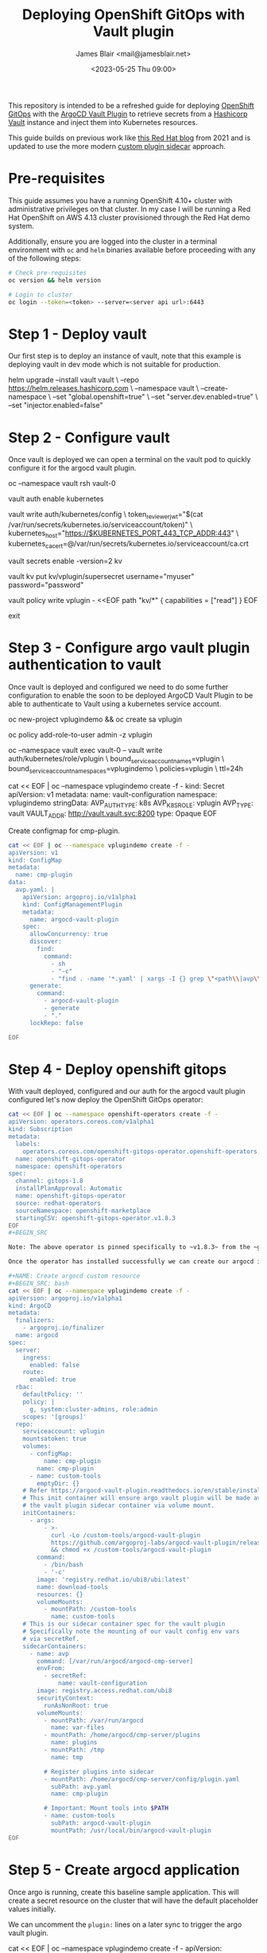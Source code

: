 #+TITLE: Deploying OpenShift GitOps with Vault plugin
#+AUTHOR: James Blair <mail@jamesblair.net>
#+DATE: <2023-05-25 Thu 09:00>


This repository is intended to be a refreshed guide for deploying [[https://github.com/redhat-developer/gitops-operator][OpenShift GitOps]] with the [[https://github.com/argoproj-labs/argocd-vault-plugin][ArgoCD Vault Plugin]] to retrieve secrets from a [[https://github.com/hashicorp/vault][Hashicorp Vault]] instance and inject them into Kubernetes resources.

This guide builds on previous work like [[https://cloud.redhat.com/blog/how-to-use-hashicorp-vault-and-argo-cd-for-gitops-on-openshift][this Red Hat blog]] from 2021 and is updated to use the more modern [[https://argocd-vault-plugin.readthedocs.io/en/stable/installation/#custom-image-and-configuration-via-sidecar][custom plugin sidecar]] approach.


* Pre-requisites

This guide assumes you have a running OpenShift 4.10+ cluster with administrative privileges on that cluster. In my case I will be running a Red Hat OpenShift on AWS 4.13 cluster provisioned through the Red Hat demo system.

Additionally, ensure you are logged into the cluster in a terminal environment with ~oc~ and ~helm~ binaries available before proceeding with any of the following steps:

#+NAME: Check pre-requisites
#+BEGIN_SRC bash
# Check pre-requisites
oc version && helm version

# Login to cluster
oc login --token=<token> --server=<server api url>:6443
#+END_SRC



* Step 1 - Deploy vault

Our first step is to deploy an instance of vault, note that this example is deploying vault in dev mode which is not suitable for production.

#+NAME: Create new namespace and deploy vault
#+BEGIN_SRC: bash
helm upgrade --install vault vault \
    --repo https://helm.releases.hashicorp.com \
    --namespace vault \
    --create-namespace \
    --set "global.openshift=true" \
    --set "server.dev.enabled=true" \
    --set "injector.enabled=false"
#+END_SRC


* Step 2 - Configure vault

Once vault is deployed we can open a terminal on the vault pod to quickly configure it for the argocd vault plugin.

#+NAME: Configure vault
#+BEGIN_SRC: bash
# Open a terminal on vault pod
oc --namespace vault rsh vault-0

# Enable the kubernetes auth method
vault auth enable kubernetes

# Write kubernetes auth configuration
vault write auth/kubernetes/config \
    token_reviewer_jwt="$(cat /var/run/secrets/kubernetes.io/serviceaccount/token)" \
    kubernetes_host="https://$KUBERNETES_PORT_443_TCP_ADDR:443" \
    kubernetes_ca_cert=@/var/run/secrets/kubernetes.io/serviceaccount/ca.crt

# Enable kv secrets engine
vault secrets enable -version=2 kv

# Create our sample kv
vault kv put kv/vplugin/supersecret username="myuser" password="password"

# Create policy for secret access
vault policy write vplugin - <<EOF
path "kv/*" {
  capabilities = ["read"]
}
EOF

# Exit from vault shell
exit
#+END_SRC


* Step 3 - Configure argo vault plugin authentication to vault

Once vault is deployed and configured we need to do some further configuration to enable the soon to be deployed ArgoCD Vault Plugin to be able to authenticate to Vault using a kubernetes service account.

#+NAME: Configure openshift
#+BEGIN_SRC: bash
# Create namespace and service account
# This is the namespace that we will be deploying argo in
# The service account will be used by argo vault plugin
# to authenticate to vault.
oc new-project vplugindemo && oc create sa vplugin

# Grant service account admin access so it can view secrets
# Do this in a more restrictive way for production...
oc policy add-role-to-user admin -z vplugin

# Create a role in vault for our service account to authenticate via
oc --namespace vault exec vault-0 -- vault write auth/kubernetes/role/vplugin \
    bound_service_account_names=vplugin \
    bound_service_account_namespaces=vplugindemo \
    policies=vplugin \
    ttl=24h

# Create the secret for the argo vault plugin to use to configure vault connection
cat << EOF | oc --namespace vplugindemo create -f -
kind: Secret
apiVersion: v1
metadata:
  name: vault-configuration
  namespace: vplugindemo
stringData:
  AVP_AUTH_TYPE: k8s
  AVP_K8S_ROLE: vplugin
  AVP_TYPE: vault
  VAULT_ADDR: http://vault.vault.svc:8200
type: Opaque
EOF
#+END_SRC


Create configmap for cmp-plugin.

#+NAME: Create cmp-plugin configmap
#+BEGIN_SRC bash
cat << EOF | oc --namespace vplugindemo create -f -
apiVersion: v1
kind: ConfigMap
metadata:
  name: cmp-plugin
data:
  avp.yaml: |
    apiVersion: argoproj.io/v1alpha1
    kind: ConfigManagementPlugin
    metadata:
      name: argocd-vault-plugin
    spec:
      allowConcurrency: true
      discover:
        find:
          command:
            - sh
            - "-c"
            - "find . -name '*.yaml' | xargs -I {} grep \"<path\\|avp\\.kubernetes\\.io\" {} | grep ."
      generate:
        command:
          - argocd-vault-plugin
          - generate
          - "."
      lockRepo: false

EOF
#+END_SRC


* Step 4 - Deploy openshift gitops

With vault deployed, configured and our auth for the argocd vault plugin configured let's now deploy the OpenShift GitOps operator:

#+NAME: Deploy openshift gitops operator
#+BEGIN_SRC bash
cat << EOF | oc --namespace openshift-operators create -f -
apiVersion: operators.coreos.com/v1alpha1
kind: Subscription
metadata:
  labels:
    operators.coreos.com/openshift-gitops-operator.openshift-operators: ""
  name: openshift-gitops-operator
  namespace: openshift-operators
spec:
  channel: gitops-1.8
  installPlanApproval: Automatic
  name: openshift-gitops-operator
  source: redhat-operators
  sourceNamespace: openshift-marketplace
  startingCSV: openshift-gitops-operator.v1.8.3
EOF
#+BEGIN_SRC

Note: The above operator is pinned specifically to ~v1.8.3~ from the ~gitops-1.8~ release channel.

Once the operator has installed successfully we can create our argocd instance via custom resource.

#+NAME: Create argocd custom resource
#+BEGIN_SRC: bash
cat << EOF | oc --namespace vplugindemo create -f -
apiVersion: argoproj.io/v1alpha1
kind: ArgoCD
metadata:
  finalizers:
    - argoproj.io/finalizer
  name: argocd
spec:
  server:
    ingress:
      enabled: false
    route:
      enabled: true
  rbac:
    defaultPolicy: ''
    policy: |
      g, system:cluster-admins, role:admin
    scopes: '[groups]'
  repo:
    serviceaccount: vplugin
    mountsatoken: true
    volumes:
      - configMap:
          name: cmp-plugin
        name: cmp-plugin
      - name: custom-tools
        emptyDir: {}
    # Refer https://argocd-vault-plugin.readthedocs.io/en/stable/installation/#initcontainer-and-configuration-via-sidecar
    # This init container will ensure argo vault plugin will be made available to
    # the vault plugin sidecar container via volume mount.
    initContainers:
      - args:
          - >-
            curl -Lo /custom-tools/argocd-vault-plugin
            https://github.com/argoproj-labs/argocd-vault-plugin/releases/download/v1.8.0/argocd-vault-plugin_1.8.0_linux_amd64
            && chmod +x /custom-tools/argocd-vault-plugin
        command:
          - /bin/bash
          - '-c'
        image: 'registry.redhat.io/ubi8/ubi:latest'
        name: download-tools
        resources: {}
        volumeMounts:
          - mountPath: /custom-tools
            name: custom-tools
    # This is our sidecar container spec for the vault plugin
    # Specifically note the mounting of our vault config env vars
    # via secretRef.
    sidecarContainers:
      - name: avp
        command: [/var/run/argocd/argocd-cmp-server]
        envFrom:
          - secretRef:
              name: vault-configuration
        image: registry.access.redhat.com/ubi8
        securityContext:
          runAsNonRoot: true
        volumeMounts:
          - mountPath: /var/run/argocd
            name: var-files
          - mountPath: /home/argocd/cmp-server/plugins
            name: plugins
          - mountPath: /tmp
            name: tmp

          # Register plugins into sidecar
          - mountPath: /home/argocd/cmp-server/config/plugin.yaml
            subPath: avp.yaml
            name: cmp-plugin

          # Important: Mount tools into $PATH
          - name: custom-tools
            subPath: argocd-vault-plugin
            mountPath: /usr/local/bin/argocd-vault-plugin
EOF
#+END_SRC

#+RESULTS: Deploy openshift gitops operator


* Step 5 - Create argocd application

Once argo is running, create this baseline sample application. This will create a secret resource on the cluster that will have the default placeholder values initially.

We can uncomment the ~plugin:~ lines on a later sync to trigger the argo vault plugin. 

#+NAME: Create test application
#+BEGIN_SRC: bash
cat << EOF | oc --namespace vplugindemo create -f -
apiVersion: argoproj.io/v1alpha1
kind: Application
metadata:
  name: test
  namespace: vplugindemo
spec:
  destination:
    namespace: vplugindemo
    server: 'https://kubernetes.default.svc'
  project: default
  source:
    path: .
    repoURL: 'https://github.com/jmhbnz/openshift-gitops-vault-plugin.git'
    targetRevision: HEAD
EOF
#+END_SRC
